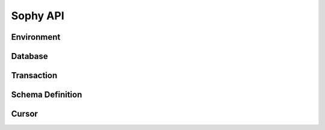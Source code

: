 .. _api:

Sophy API
=========

.. py:class:: SophiaError

    General exception class used to indicate error returned by Sophia database.

Environment
-----------

.. py:class:: Sophia(path)

    :param str path: Directory path to store environment and databases.

    Environment object providing access to databases and for controlling
    transactions.

    Example of creating environment, attaching a database and reading/writing
    data:

    .. code-block:: python

        from sophy import *


        # Environment for managing one or more databases.
        env = Sophia('/tmp/sophia-test')

        # Schema describes the indexes that comprise the key and value portions
        # of a database.
        kv_schema = Schema([StringIndex('key')], [StringIndex('value')])
        db = env.add_data('kv', kv_schema)

        # We need to open the env after configuring the database(s), in order
        # to read/write data.
        assert env.open(), 'Failed to open environment!'

        # We can use dict-style APIs to read/write key/value pairs.
        db['k1'] = 'v1'
        assert db['k1'] == 'v1'

        # Close the env when finished.
        assert env.close(), 'Failed to close environment!'

    .. py:method:: open()

        :return: Boolean indicating success.

        Open the environment. The environment must be opened in order to read
        and write data to the configured databases.

    .. py:method:: close()

        :return: Boolean indicating success.

        Close the environment.

    .. py:method:: add_database(name, schema)

        :param str name: database name
        :param Schema schema: schema for keys and values.
        :return: a database instance
        :rtype: :py:class:`Database`

        Add or declare a database. Environment must be closed to add databases.
        The :py:class:`Schema` will declare the data-types and structure of the
        key- and value-portion of the database.

        .. code-block:: python

            env = Sophia('/path/to/db-env')

            # Declare an events database with a multi-part key (ts, type) and
            # a msgpack-serialized data field.
            events_schema = Schema(
                key_parts=[U64Index('timestamp'), StringIndex('type')],
                value_parts=[SerializedIndex('data', msgpack.packb, msgpack.unpackb)])
            db = env.add_database('events', events_schema)

            # Open the environment for read/write access to the database.
            env.open()

            # We can now write to the database.
            db[current_time(), 'init'] = {'msg': 'event logging initialized'}

    .. py:method:: remove_database(name)

        :param str name: database name

        Remove a database from the environment. Environment must be closed to
        remove databases. This method does really not have any practical value
        but is provided for consistency.

    .. py:method:: get_database(name)

        :return: the database corresponding to the provided name
        :rtype: :py:class:`Database`

        Obtain a reference to the given database, provided the database has
        been added to the environment by a previous call to
        :py:meth:`~Sophia.add_database`.

    .. py:method:: __getitem__(name)

        Short-hand for :py:meth:`~Sophia.get_database`.

    .. py:method:: transaction()

        :return: a transaction handle.
        :rtype: :py:class:`Transaction`

        Create a transaction handle which can be used to execute a transaction
        on the databases in the environment. The returned transaction can be
        used as a context-manager.

        Example:

        .. code-block:: python

            env = Sophia('/tmp/sophia-test')
            db = env.add_database('test', Schema.key_value())
            env.open()

            with env.transaction() as txn:
                t_db = txn[db]
                t_db['k1'] = 'v1'
                t_db.update(k2='v2', k3='v3')

            # Transaction has been committed.
            print(db['k1'], db['k3'])  # prints "v1", "v3"

        See :py:class:`Transaction` for more information.


Database
--------

.. py:class:: Database()

    Database interface. This object is not created directly, but references can
    be obtained via :py:meth:`Sophia.add_database` or :py:meth:`Sophia.get_database`.

    For example:

    .. code-block:: python

        env = Sophia('/path/to/data')

        kv_schema = Schema(
            [StringIndex('key')],
            [SerializedIndex('value', msgpack.packb, msgpack.unpackb)])
        kv_db = env.add_database('kv', kv_schema)

        # Another reference to "kv_db":
        kv_db = env.get_database('kv')

        # Same as above:
        kv_db = env['kv']

    .. py:method:: set(key, value)

        :param key: key corresponding to schema (e.g. scalar or tuple).
        :param value: value corresponding to schema (e.g. scalar or tuple).
        :return: No return value.

        Store the value at the given key. For single-index keys or values, a
        scalar value may be provided as the key or value. If a composite or
        multi-index key or value is used, then a ``tuple`` must be provided.

        Examples:

        .. code-block:: python

            simple = Schema(StringIndex('key'), StringIndex('value'))
            simple_db = env.add_database('simple', simple)

            composite = Schema(
                [U64Index('timestamp'), StringIndex('type')],
                [SerializedIndex('data', msgpack.packb, msgpack.unpackb)])
            composite_db = env.add_database('composite', composite)

            env.open()  # Open env to access databases.

            # Set k1=v1 in the simple key/value database.
            simple_db.set('k1', 'v1')

            # Set new value in composite db. Note the key is a tuple and, since
            # the value is serialized using msgpack, we can transparently store
            # data-types like dicts.
            composite_db.set((current_time, 'evt_type'), {'msg': 'foo'})

    .. py:method:: get(key[, default=None])

        :param key: key corresponding to schema (e.g. scalar or tuple).
        :param default: default value if key does not exist.
        :return: value of given key or default value.

        Get the value at the given key. If the key does not exist, the default
        value is returned.

        If a multi-part key is defined for the given database, the key must be
        a tuple.

        Example:

        .. code-block:: python

            simple_db.set('k1', 'v1')
            simple_db.get('k1')  # Returns "v1".

            simple_db.get('not-here')  # Returns None.

    .. py:method:: delete(key)

        :param key: key corresponding to schema (e.g. scalar or tuple).
        :return: No return value

        Delete the given key, if it exists. If a multi-part key is defined for
        the given database, the key must be a tuple.

        Example:

        .. code-block:: python

            simple_db.set('k1', 'v1')
            simple_db.delete('k1')  # Deletes "k1" from database.

            simple_db.exists('k1')  # False.

    .. py:method:: exists(key)

        :param key: key corresponding to schema (e.g. scalar or tuple).
        :return: Boolean indicating if key exists.
        :rtype: bool

        Return whether the given key exists. If a multi-part key is defined for
        the given database, the key must be a tuple.

    .. py:method:: multi_set([__data=None[, **kwargs]])

        :param dict __data: Dictionary of key/value pairs to set.
        :param kwargs: Specify key/value pairs as keyword-arguments.
        :return: No return value

        Set multiple key/value pairs efficiently.

    .. py:method:: multi_get(*keys)

        :param keys: key(s) to retrieve
        :return: a list of values associated with the given keys. If a key does
            not exist a ``None`` will be indicated for the value.
        :rtype: list

        Get multiple values efficiently. Returned as a list of values
        corresponding to the ``keys`` argument, with missing values as
        ``None``.

        Example:

        .. code-block:: python

            db.update(k1='v1', k2='v2', k3='v3')
            db.multi_get('k1', 'k3', 'k-nothere')
            # ['v1', 'v3', None]

    .. py:method:: multi_get_dict(keys)

        :param list keys: list of keys to get
        :return: a list of values associated with the given keys. If a key does
            not exist a ``None`` will be indicated for the value.
        :rtype: list

        Get multiple values efficiently. Returned as a dict of key/value pairs.
        Missing values are not represented in the returned dict.

        Example:

        .. code-block:: python

            db.update(k1='v1', k2='v2', k3='v3')
            db.multi_get_dict(['k1', 'k3', 'k-nothere'])
            # {'k1': 'v1', 'k3': 'v3'}

    .. py:method:: multi_delete(*keys)

        :param keys: key(s) to delete
        :return: No return value

        Efficiently delete multiple keys.

    .. py:method:: get_range(start=None, stop=None, reverse=False)

        :param start: start key (omit to start at first record).
        :param stop: stop key (omit to stop at the last record).
        :param bool reverse: return range in reverse.
        :return: a generator that yields the requested key/value pairs.

        Fetch a range of key/value pairs from the given start-key, up-to and
        including the stop-key (if given).

    .. py:method:: keys()

        Return a cursor for iterating over the keys in the database.

    .. py:method:: values()

        Return a cursor for iterating over the values in the database.

    .. py:method:: items()

        Return a cursor for iterating over the key/value pairs in the database.

    .. py:method:: __getitem__(key_or_slice)

        :param key_or_slice: key or range of keys to retrieve.
        :return: value of given key, or an iterator over the range of keys.
        :raises: KeyError if single key requested and does not exist.

        Retrieve a single value or a range of values, depending on whether the
        key represents a single row or a slice of rows.

        Additionally, if a slice is given, the start and stop values can be
        omitted to indicate you wish to start from the first or last key,
        respectively.

    .. py:method:: __setitem__(key, value)

        Equivalent to :py:meth:`~Database.set`.

    .. py:method:: __delitem__(key)

        Equivalent to :py:meth:`~Database.delete`.

    .. py:method:: __contains__(key)

        Equivalent to :py:meth:`~Database.exists`.

    .. py:method:: __iter__()

        Equivalent to :py:meth:`~Database.items`.

    .. py:method:: __len__()

        Equivalent to iterating over all keys and returning count. This is the
        most accurate way to get the total number of keys, but is not very
        efficient. An alternative is to use the :py:attr:`Database.index_count`
        property, which returns an approximation of the number of keys in the
        database.

    .. py:method:: cursor(order='>=', key=None, prefix=None, keys=True, values=True)

        :param str order: ordering semantics (default is ">=")
        :param key: key to seek to before iterating.
        :param prefix: string prefix to match.
        :param bool keys: return keys when iterating.
        :param bool values: return values when iterating.

        Create a cursor with the given semantics. Typically you will want both
        ``keys=True`` and ``values=True`` (the defaults), which will cause the
        cursor to yield a 2-tuple consisting of ``(key, value)`` during
        iteration.


Transaction
-----------

.. py:class:: Transaction()

    Transaction handle, used for executing one or more operations atomically.
    This class is not created directly - use :py:meth:`Sophia.transaction`.

    The transaction can be used as a context-manager. To read or write during a
    transaction, you should obtain a transaction-specific handle to the
    database you are operating on.

    Example:

    .. code-block:: python

        env = Sophia('/tmp/my-env')
        db = env.add_database('kv', Schema.key_value())
        env.open()

        with env.transaction() as txn:
            tdb = txn[db]  # Obtain reference to "db" in the transaction.
            tdb['k1'] = 'v1'
            tdb.update(k2='v2', k3='v3')

        # At the end of the wrapped block, the transaction is committed.
        # The writes have been recorded:
        print(db['k1'], db['k3'])
        # ('v1', 'v3')

    .. py:method:: begin()

        Begin a transaction.

    .. py:method:: commit()

        :raises: SophiaError

        Commit all changes. An exception can occur if:

        1. The transaction was rolled back, either explicitly or implicitly due
           to conflicting changes having been committed by a different
           transaction. **Not recoverable**.
        2. A concurrent transaction is open and must be committed before this
           transaction can commit.  **Possibly recoverable**.

    .. py:method:: rollback()

        Roll-back any changes made in the transaction.

    .. py:method:: __getitem__(db)

        :param Database db: database to reference during transaction
        :return: special database-handle for use in transaction
        :rtype: :py:class:`DatabaseTransaction`

        Obtain a reference to the database for use within the transaction. This
        object supports the same APIs as :py:class:`Database`, but any reads or
        writes will be made within the context of the transaction.


Schema Definition
-----------------

.. py:class:: Schema(key_parts, value_parts)

    :param list key_parts: a list of ``Index`` objects (or a single index
        object) to use as the key of the database.
    :param list value_parts: a list of ``Index`` objects (or a single index
        object) to use for the values stored in the database.

    The schema defines the structure of the keys and values for a given
    :py:class:`Database`. They can be comprised of a single index-type or
    multiple indexes for composite keys or values.

    Example:

    .. code-block:: python

        # Simple schema defining text keys and values.
        simple = Schema(StringIndex('key'), StringIndex('value'))

        # Schema with composite key for storing timestamps and event-types,
        # along with msgpack-serialized data as the value.
        event_schema = Schema(
            [U64Index('timestamp'), StringIndex('type')],
            [SerializedIndex('value', msgpack.packb, msgpack.unpackb)])

    Schemas are used when adding databases using the
    :py:meth:`Sophia.add_database` method.

    .. py:method:: add_key(index)

        :param BaseIndex index: an index object to add to the key parts.

        Add an index to the key. Allows :py:class:`Schema` to be built-up
        programmatically.

    .. py:method:: add_value(index)

        :param BaseIndex index: an index object to add to the value parts.

        Add an index to the value. Allows :py:class:`Schema` to be built-up
        programmatically.

    .. py:classmethod:: key_value()

        Short-hand for creating a simple text schema consisting of a single
        :py:class:`StringIndex` for both the key and the value.


.. py:class:: BaseIndex(name)

    :param str name: Name for the key- or value-part the index represents.

    Indexes are used to define the key and value portions of a
    :py:class:`Schema`. Traditional key/value databases typically only
    supported a single-value, single-datatype key and value (usually bytes).
    Sophia is different in that keys or values can be comprised of multiple
    parts with differing data-types.

    For example, to emulate a typical key/value store:

    .. code-block:: python

        schema = Schema([BytesIndex('key')], [BytesIndex('value')])
        db = env.add_database('old_school', schema)

    Suppose we are storing time-series event logs. We could use a 64-bit
    integer for the timestamp (in micro-seconds) as well as a key to denote
    the event-type. The value could be arbitrary msgpack-encoded data:

    .. code-block:: python

        key = [U64Index('timestamp'), StringIndex('type')]
        value = [SerializedIndex('value', msgpack.packb, msgpack.unpackb)]
        events = env.add_database('events', Schema(key, value))

.. py:class:: SerializedIndex(name, serialize, deserialize)

    :param str name: Name for the key- or value-part the index represents.
    :param serialize: a callable that accepts data and returns bytes.
    :param deserialize: a callable that accepts bytes and deserializes the data.

    The :py:class:`SerializedIndex` can be used to transparently store data as
    bytestrings. For example, you could use a library like ``msgpack`` or
    ``pickle`` to transparently store and retrieve Python objects in the
    database:

    .. code-block:: python

        key = StringIndex('key')
        value = SerializedIndex('value', pickle.dumps, pickle.loads)
        pickled_db = env.add_database('data', Schema([key], [value]))

.. py:class:: BytesIndex(name)

    Store arbitrary binary data in the database.

.. py:class:: StringIndex(name)

    Store text data in the database as UTF8-encoded bytestrings. When reading
    from a :py:class:`StringIndex`, data is decoded and returned as unicode.

.. py:class:: U64Index(name)
.. py:class:: U32Index(name)
.. py:class:: U16Index(name)
.. py:class:: U8Index(name)

    Store unsigned integers of the given sizes.

.. py:class:: U64RevIndex(name)
.. py:class:: U32RevIndex(name)
.. py:class:: U16RevIndex(name)
.. py:class:: U8RevIndex(name)

    Store unsigned integers of the given sizes in reverse order.


Cursor
------

.. py:class:: Cursor()

    Cursor handle for a :py:class:`Database`. This object is not created
    directly but through the :py:meth:`Database.cursor` method or one of the
    database methods that returns a row iterator (e.g.
    :py:meth:`Database.items`).

    Cursors are iterable and, depending how they were configured, can return
    keys, values or key/value pairs.

